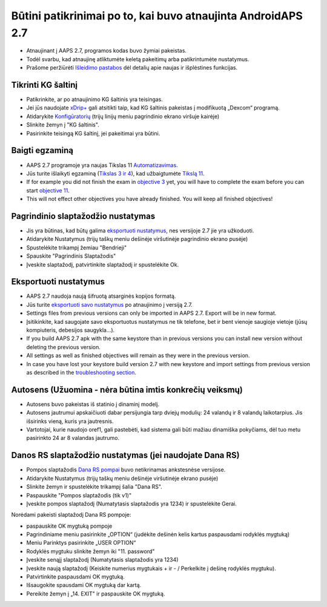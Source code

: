 Būtini patikrinimai po to, kai buvo atnaujinta AndroidAPS 2.7
***********************************************************

* Atnaujinant į AAPS 2.7, programos kodas buvo žymiai pakeistas. 
* Todėl svarbu, kad atnaujinę atliktumėte keletą pakeitimų arba patikrintumėte nustatymus.
* Prašome peržiūrėti `Išleidimo pastabos <../Installing-AndroidAPS/Releasenotes.html#version-270>`_ dėl detalių apie naujas ir išplėstines funkcijas.

Tikrinti KG šaltinį
-----------------------------------------------------------
* Patikrinkite, ar po atnaujinimo KG šaltinis yra teisingas.
* Jei jūs naudojate `xDrip+ <../Configuration/xdrip.html>`_ gali atsitikti taip, kad KG šaltinis pakeistas į modifikuotą „Dexcom“ programą.
* Atidarykite `Konfigūratorių <../Configuration/Config-Builder.html#bg-source>`_ (trijų linijų meniu pagrindinio ekrano viršuje kairėje)
* Slinkite žemyn į "KG šaltinis".
* Pasirinkite teisingą KG šaltinį, jei pakeitimai yra būtini.

.. image:: ../images/ConfBuild_BG.png
  :alt: KG šaltinis

Baigti egzaminą
-----------------------------------------------------------
* AAPS 2.7 programoje yra naujas Tikslas 11 `Automatizavimas <../Usage/Automation.html>`_.
* Jūs turite išlaikyti egzaminą (`Tikslas 3 ir 4 <../Usage/Objectives.html#objective-3-proof-your-knowledge>`_), kad užbaigtumėte `Tikslą 11 <../Usage/Objectives.html#objective-11-automation>`_.
* If for example you did not finish the exam in `objective 3 <../Usage/Objectives.html#objective-3-proof-your-knowledge>`_ yet, you will have to complete the exam before you can start `objective 11 <../Usage/Objectives.html#objective-11-automation>`_. 
* This will not effect other objectives you have already finished. You will keep all finished objectives!

Pagrindinio slaptažodžio nustatymas
-----------------------------------------------------------
* Jis yra būtinas, kad būtų galima `eksportuoti nustatymus <../Usage/ExportImportSettings.html>`_, nes versijoje 2.7 jie yra užkoduoti.
* Atidarykite Nustatymus (trijų taškų meniu dešinėje viršutinėje pagrindinio ekrano pusėje)
* Spustelėkite trikampį žemiau "Bendrieji"
* Spauskite "Pagrindinis Slaptažodis"
* Įveskite slaptažodį, patvirtinkite slaptažodį ir spustelėkite Ok.

.. image:: ../images/MasterPW.png
  :alt: Nustatyti pagrindinį slaptažodį
  
Eksportuoti nustatymus
-----------------------------------------------------------
* AAPS 2.7 naudoja naują šifruotą atsarginės kopijos formatą. 
* Jūs turite `eksportuoti savo nustatymus <../Usage/ExportImportSettings.html>`_ po atnaujinimo į versiją 2.7.
* Settings files from previous versions can only be imported in AAPS 2.7. Export will be in new format.
* Įsitikinkite, kad saugojate savo eksportuotus nustatymus ne tik telefone, bet ir bent vienoje saugioje vietoje (jūsų kompiuteris, debesijos saugykla...).
* If you build AAPS 2.7 apk with the same keystore than in previous versions you can install new version without deleting the previous version. 
* All settings as well as finished objectives will remain as they were in the previous version.
* In case you have lost your keystore build version 2.7 with new keystore and import settings from previous version as described in the `troubleshooting section <../Installing-AndroidAPS/troubleshooting_androidstudio.html#lost-keystore>`_.

Autosens (Užuomina - nėra būtina imtis konkrečių veiksmų)
-----------------------------------------------------------
* Autosens buvo pakeistas iš statinio į dinaminį modelį.
* Autosens jautrumui apskaičiuoti dabar persijungia tarp dviejų modulių: 24 valandų ir 8 valandų laikotarpius. Jis išsirinks vieną, kuris yra jautresnis. 
* Vartotojai, kurie naudojo oref1, gali pastebėti, kad sistema gali būti mažiau dinamiška pokyčiams, dėl tuo metu pasirinkto 24 ar 8 valandas jautrumo.

Danos RS slaptažodžio nustatymas (jei naudojate Dana RS)
-----------------------------------------------------------
* Pompos slaptažodis `Dana RS pompai <../Configuration/DanaRS-Insulin-Pump.html>`_ buvo netikrinamas ankstesnėse versijose.
* Atidarykite Nustatymus (trijų taškų meniu dešinėje viršutinėje ekrano pusėje)
* Slinkite žemyn ir spustelėkite trikampį šalia "Dana RS".
* Paspauskite "Pompos slaptažodis (tik v1)"
* Įveskite pompos slaptažodį (Numatytasis slaptažodis yra 1234) ir spustelėkite Gerai.

.. image:: ../images/DanaRSPW.png
  :alt: Nustatyti Dana RS slaptažodį
  
Norėdami pakeisti slaptažodį Dana RS pompoje:

* paspauskite OK mygtuką pompoje
* Pagrindiniame meniu pasirinkite „OPTION“ (judėkite dešinėn kelis kartus paspausdami rodyklės mygtuką)
* Meniu Parinktys pasirinkite „USER OPTION“
* Rodyklės mygtuku slinkite žemyn iki "11. password"
* Įveskite senąjį slaptažodį (Numatytasis slaptažodis yra 1234)
* Įveskite naują slaptažodį (Keiskite numerius mygtukais + ir - / Perkelkite į dešinę rodyklės mygtuku).
* Patvirtinkite paspausdami OK mygtuką.
* Išsaugokite spausdami OK mygtuką dar kartą.
* Pereikite žemyn į „14. EXIT" ir paspauskite OK mygtuką.
